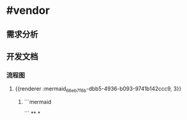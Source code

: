 * #vendor
** 需求分析
** 开发文档
*** 流程图
**** {{renderer :mermaid_66eb7f6b-dbb5-4936-b093-9741b142ccc9, 3}}
***** ```mermaid

```
**
*